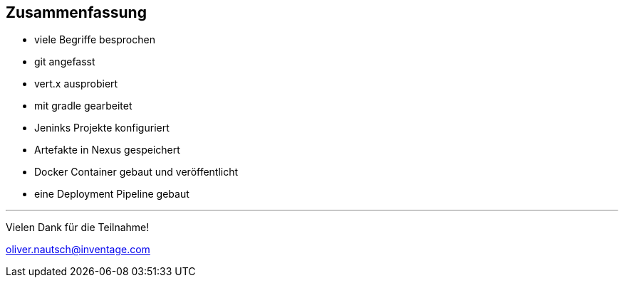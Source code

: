 :imagesdir: images

== Zusammenfassung

* viele Begriffe besprochen
* git angefasst
* vert.x ausprobiert
* mit gradle gearbeitet
* Jeninks Projekte konfiguriert
* Artefakte in Nexus gespeichert
* Docker Container gebaut und veröffentlicht
* eine Deployment Pipeline gebaut

'''

Vielen Dank für die Teilnahme!

oliver.nautsch@inventage.com